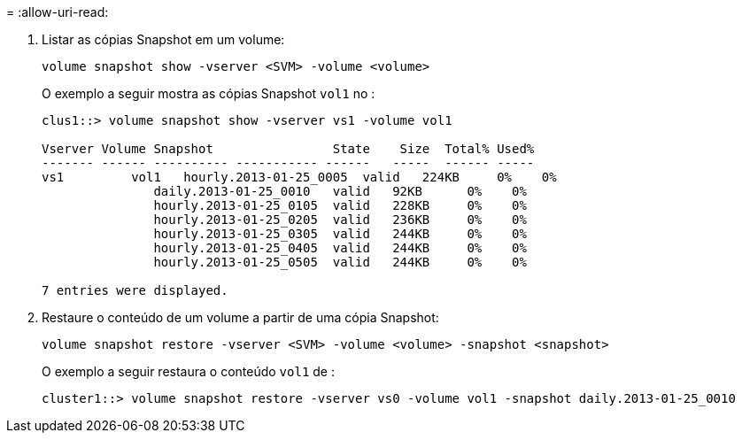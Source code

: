 = 
:allow-uri-read: 


. Listar as cópias Snapshot em um volume:
+
[source, cli]
----
volume snapshot show -vserver <SVM> -volume <volume>
----
+
O exemplo a seguir mostra as cópias Snapshot `vol1` no :

+
[listing]
----

clus1::> volume snapshot show -vserver vs1 -volume vol1

Vserver Volume Snapshot                State    Size  Total% Used%
------- ------ ---------- ----------- ------   -----  ------ -----
vs1	    vol1   hourly.2013-01-25_0005  valid   224KB     0%    0%
               daily.2013-01-25_0010   valid   92KB      0%    0%
               hourly.2013-01-25_0105  valid   228KB     0%    0%
               hourly.2013-01-25_0205  valid   236KB     0%    0%
               hourly.2013-01-25_0305  valid   244KB     0%    0%
               hourly.2013-01-25_0405  valid   244KB     0%    0%
               hourly.2013-01-25_0505  valid   244KB     0%    0%

7 entries were displayed.
----
. Restaure o conteúdo de um volume a partir de uma cópia Snapshot:
+
[source, cli]
----
volume snapshot restore -vserver <SVM> -volume <volume> -snapshot <snapshot>
----
+
O exemplo a seguir restaura o conteúdo `vol1` de :

+
[listing]
----
cluster1::> volume snapshot restore -vserver vs0 -volume vol1 -snapshot daily.2013-01-25_0010
----

